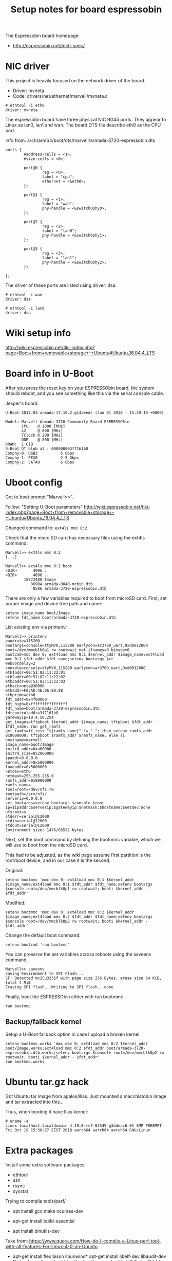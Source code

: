 #+Title: Setup notes for board espressobin

The Espressobin board homepage:
 - http://espressobin.net/tech-spec/

* NIC driver

This project is heavily focused on the network driver of the board.
 - Driver: mvneta
 - Code: drivers/net/ethernet/marvell/mvneta.c

#+BEGIN_EXAMPLE
# ethtool -i eth0
driver: mvneta
#+END_EXAMPLE

The espressobin board have three physical NIC RG45 ports. They appear
to Linux as lan0, lan1 and wan.  The board DTS file describe eth0 as
the CPU port.

Info from: arch/arm64/boot/dts/marvell/armada-3720-espressobin.dts

#+BEGIN_EXAMPLE
                ports {
                        #address-cells = <1>;
                        #size-cells = <0>;

                        port@0 {
                                reg = <0>;
                                label = "cpu";
                                ethernet = <&eth0>;
                        };

                        port@1 {
                                reg = <1>;
                                label = "wan";
                                phy-handle = <&switch0phy0>;
                        };

                        port@2 {
                                reg = <2>;
                                label = "lan0";
                                phy-handle = <&switch0phy1>;
                        };

                        port@3 {
                                reg = <3>;
                                label = "lan1";
                                phy-handle = <&switch0phy2>;
                        };

                };
#+END_EXAMPLE

The driver of these ports are listed using driver: dsa.

#+BEGIN_EXAMPLE
# ethtool -i wan
driver: dsa

# ethtool -i lan0
driver: dsa
#+END_EXAMPLE

* Wiki setup info 

http://wiki.espressobin.net/tiki-index.php?page=Boot+from+removable+storage+-+Ubuntu#Ubuntu_16.04.4_LTS

* Board info in U-Boot

After you press the reset key on your ESPRESSObin board, the system
should reboot, and you see something like this via the serial console
cable.

Jesper's board:
#+BEGIN_EXAMPLE
U-Boot 2017.03-armada-17.10.2-g14aeedc (Jun 01 2018 - 15:39:10 +0800)

Model: Marvell Armada 3720 Community Board ESPRESSOBin
       CPU    @ 1000 [MHz]
       L2     @ 800 [MHz]
       TClock @ 200 [MHz]
       DDR    @ 800 [MHz]
DRAM:  1 GiB
U-Boot DT blob at : 000000003f7161b8
Comphy-0: USB3          5 Gbps    
Comphy-1: PEX0          2.5 Gbps  
Comphy-2: SATA0         6 Gbps    
#+END_EXAMPLE

* Uboot config

Got to boot prompt "Marvell>>".

Follow: "Setting U-Boot parameters"
 http://wiki.espressobin.net/tiki-index.php?page=Boot+from+removable+storage+-+Ubuntu#Ubuntu_16.04.4_LTS

Changed command to: =ext4ls mmc 0:2=

Check that the micro SD card has necessary files using the ext4ls command:

#+BEGIN_EXAMPLE
Marvell>> ext4ls mmc 0:2
[...]
#+END_EXAMPLE

#+BEGIN_EXAMPLE
Marvell>> ext4ls mmc 0:2 boot
<DIR>       4096 .
<DIR>       4096 ..
        18772480 Image
           36904 armada-8040-mcbin.dtb
            8586 armada-3720-espressobin.dtb
#+END_EXAMPLE

There are only a few variables required to boot from microSD card. First, set proper image and device tree path and name:

#+BEGIN_EXAMPLE
setenv image_name boot/Image
setenv fdt_name boot/armada-3720-espressobin.dtb
#+END_EXAMPLE


List existing env via printenv:

#+BEGIN_EXAMPLE
Marvell>> printenv
baudrate=115200
bootargs=console=ttyMV0,115200 earlycon=ar3700_uart,0xd0012000 root=/dev/mmcblk0p1 rw rootwait net.ifnames=0 biosdev0
bootcmd=mmc dev 0; ext4load mmc 0:1 $kernel_addr $image_name;ext4load mmc 0:1 $fdt_addr $fdt_name;setenv bootargs $cr
webootdelay=2
console=console=ttyMV0,115200 earlycon=ar3700_uart,0xd0012000
eth1addr=00:51:82:11:22:01
eth2addr=00:51:82:11:22:02
eth3addr=00:51:82:11:22:03
ethact=neta@30000
ethaddr=F0:AD:4E:06:E0:88
ethprime=eth0
fdt_addr=0x4f00000
fdt_high=0xffffffffffffffff
fdt_name=boot/armada-3720-espressobin.dtb
fdtcontroladdr=3f7161b8
gatewayip=10.4.50.254
get_images=tftpboot $kernel_addr $image_name; tftpboot $fdt_addr $fdt_name; run get_ramfs
get_ramfs=if test "${ramfs_name}" != "-"; then setenv ramfs_addr 0x8000000; tftpboot $ramfs_addr $ramfs_name; else si
hostname=marvell
image_name=boot/Image
initrd_addr=0xa00000
initrd_size=0x2000000
ipaddr=0.0.0.0
kernel_addr=0x5000000
loadaddr=0x5000000
netdev=eth0
netmask=255.255.255.0
ramfs_addr=0x8000000
ramfs_name=-
root=root=/dev/nfs rw
rootpath=/srv/nfs/
serverip=0.0.0.0
set_bootargs=setenv bootargs $console $root ip=$ipaddr:$serverip:$gatewayip:$netmask:$hostname:$netdev:none nfsroot=s
stderr=serial@12000
stdin=serial@12000
stdout=serial@12000
Environment size: 1476/65532 bytes
#+END_EXAMPLE


Next, set the boot command by defining the bootmmc variable, which we
will use to boot from the microSD card.

This had to be adjusted, as the wiki page assume first partition is
the root/boot device, and in our case it is the second.

Original:
#+BEGIN_EXAMPLE
setenv bootmmc 'mmc dev 0; ext4load mmc 0:1 $kernel_addr $image_name;ext4load mmc 0:1 $fdt_addr $fdt_name;setenv bootargs $console root=/dev/mmcblk0p1 rw rootwait; booti $kernel_addr - $fdt_addr'
#+END_EXAMPLE

Modified:

#+BEGIN_EXAMPLE
setenv bootmmc 'mmc dev 0; ext4load mmc 0:2 $kernel_addr $image_name;ext4load mmc 0:2 $fdt_addr $fdt_name;setenv bootargs $console root=/dev/mmcblk0p2 rw rootwait; booti $kernel_addr - $fdt_addr'
#+END_EXAMPLE

Change the default boot command:

#+BEGIN_EXAMPLE
setenv bootcmd 'run bootmmc'
#+END_EXAMPLE

You can preserve the set variables across reboots using the saveenv command.

#+BEGIN_EXAMPLE
Marvell>> saveenv
Saving Environment to SPI Flash...
SF: Detected mx25u3235f with page size 256 Bytes, erase size 64 KiB, total 4 MiB
Erasing SPI flash...Writing to SPI flash...done
#+END_EXAMPLE

Finally, boot the ESPRESSObin either with run bootmmc

#+BEGIN_EXAMPLE
run bootmmc
#+END_EXAMPLE

** Backup/fallback kernel

Setup a U-Boot fallback option in case I upload a broken kernel:

#+BEGIN_EXAMPLE
setenv bootmmc.works 'mmc dev 0; ext4load mmc 0:2 $kernel_addr boot/Image.works;ext4load mmc 0:2 $fdt_addr boot/armada-3720-espressobin.dtb.works;setenv bootargs $console root=/dev/mmcblk0p2 rw rootwait; booti $kernel_addr - $fdt_addr'
run bootmmc.works
#+END_EXAMPLE

* Ubuntu tar.gz hack

Got Ubuntu tar image from apalos/ilias.  Just mounted a macchiatobin
image and tar extracted into this...

Thus, when booting it have Ilias kernel:

#+BEGIN_EXAMPLE
 # uname -a
 Linux localhost.localdomain 4.19.0-rc7-02549-g3ddeac6 #1 SMP PREEMPT Fri Oct 19 15:38:27 EEST 2018 aarch64 aarch64 aarch64 GNU/Linux
#+END_EXAMPLE

* Extra packages

Install some extra software packages:
 - ethtool
 - ssh
 - rsync
 - sysstat

Trying to compile tools/perf/

- apt install gcc make ncurses-dev

- apt-get install build-essential

- apt install binutils-dev

Take from:
 https://www.quora.com/How-do-I-compile-a-Linux-perf-tool-with-all-features-For-Linux-4-0-on-Ubuntu

- apt-get install flex bison libunwind*
  apt-get install libelf-dev libaudit-dev libdw-dev python-dev \
    binutils-dev libnuma-dev libgtk2.0-dev libbfd-dev libelf1 \
    libperl-dev libnuma-dev  libslang2 libslang2-dev \
    libunwind8 libunwind8-dev binutils-multiarch-dev elfutils \
    libiberty-dev

Not found: libslang-dev

Should have removed: libgtk2.0-dev

#+BEGIN_EXAMPLE
Makefile.config:445: No sys/sdt.h found, no SDT events are defined, please install systemtap-sdt-devel or systemtap-sdt-dev
Makefile.config:583: No libcrypto.h found, disables jitted code injection, please install libssl-devel or libssl-dev
Makefile.config:814: No libbabeltrace found, disables 'perf data' CTF format support, please install libbabeltrace-dev[el]/libbabeltrace-ctf-dev
Makefile.config:840: No alternatives command found, you need to set JDIR= to point to the root of your Java directory

#+END_EXAMPLE

apt install libbabeltrace-ctf-dev libbabeltrace-dev


* Getting perf on Ubuntu

The perf tool is a bit annoying on Ubuntu, as it maintains a
linux-tools package per kernel version.  And the perf program is a
script that looks for the real perf binary in a strange place.

#+BEGIN_EXAMPLE
apt-get update
apt-get install linux-tools-common linux-tools-generic

The following additional packages will be installed:
  libdw1 libnuma1 libunwind8 linux-tools-4.15.0-38 linux-tools-4.15.0-38-generic
The following NEW packages will be installed:
  libdw1 libnuma1 libunwind8 linux-tools-4.15.0-38 linux-tools-4.15.0-38-generic linux-tools-common linux-tools-generic
#+END_EXAMPLE

Finding an perf binary:

#+BEGIN_EXAMPLE
# dpkg -S linux-tools- | grep perf
linux-tools-4.15.0-38: /usr/lib/linux-tools-4.15.0-38/perf
#+END_EXAMPLE

* Ubuntu network setup via netplan

Annoying Ubuntu (18.04.1 LTS) seems to have changed network interface
setup, to a system called 'netplan'.

** First failed attempt with netplan

Follow:
 https://websiteforstudents.com/configure-static-ip-addresses-on-ubuntu-18-04-beta/

vi /etc/netplan/50-network.yaml

#+BEGIN_SRC yaml
cat > /etc/netplan/50-network.yaml << EOF
network:
    ethernets:
        eth0:
            addresses: [192.168.42.43/24]
            gateway4: 192.168.42.1
            nameservers:
              addresses: [1.1.1.1, 8.8.8.8]
            dhcp4: no
    version: 2
EOF
#+END_SRC

Run: netplan apply

** Second attempt with netplan

After booting another kernel on espressobin, it comes up with
interfaces: lan0, lan1 and wan. But now networking is broken.

The IP-address needs to be assigned to one of the corresponding ports.
But I cannot get a working netplan config!  As it seems
netplan/networkd depend on link up.

New network setup:

#+BEGIN_EXAMPLE
cat < /etc/netplan/50-network.yaml << EOF
network:
  version: 2
  renderer: networkd
  ethernets:
    lan0:
      dhcp4: no
      addresses:
        - 192.168.42.43/24
      gateway4: 192.168.42.1
      nameservers:
          addresses: [1.1.1.1, 8.8.8.8]
    eth0:
      dhcp4: true
EOF
#+END_EXAMPLE

https://askubuntu.com/questions/1046420/why-is-netplan-networkd-not-bringing-up-a-static-ethernet-interface

ConfigureWithoutCarrier=true

Hints: there exists related files under: /etc/systemd/network/ and
netplan generates files under /run/systemd/network/.

New file: /etc/systemd/network/10-lan0.network

#+BEGIN_EXAMPLE
cat >  /etc/systemd/network/10-lan0.network << EOF
[Match]
Name=lan0

[Link]
RequiredForOnline=no

[Network]
ConfigureWithoutCarrier=true
Address=192.168.42.43/24
Gateway=192.168.42.1
DNS=192.168.42.1
EOF
#+END_EXAMPLE

Make =wan= interface a test interface:

#+BEGIN_EXAMPLE
cat >  /etc/systemd/network/10-wan.network << EOF
[Match]
Name=wan

[Link]
RequiredForOnline=no

[Network]
ConfigureWithoutCarrier=true
Address=10.1.1.2/24
EOF
#+END_EXAMPLE

Info on different options for systemd-network setup:
- https://www.freedesktop.org/software/systemd/man/systemd.network.html
- https://wiki.archlinux.org/index.php/systemd-networkd


* perf profiling on ubuntu with ARM64

Annoying Ubuntu/Debian have their perf binary is a script that tried
to detect the real perf binary via the kernel version.  This obviously
doesn't work, when installing our own upstream kernel on the box.

Having a hard-time cross-compiling perf, as compile server does not
have the ARM64 libs this need to be linked with.  It is possible to
compile it (remember CROSS_COMPILE and ARCH=arm64), but it is missing
many of the features.

So, this cmd produce limited perf-binary:
#+BEGIN_EXAMPLE
 make ARCH=arm64 LDFLAGS=-static NO_LIBPERL=1
#+END_EXAMPLE

On ubuntu/debian install: linux-tools.

And then manually call e.g.: /usr/lib/linux-tools-4.15.0-38/perf


